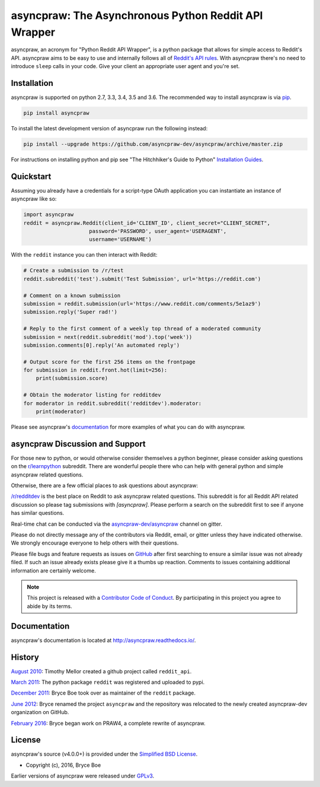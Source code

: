 asyncpraw: The Asynchronous Python Reddit API Wrapper
=====================================================

.. image:: https://img.shields.io/pypi/v/asyncpraw.svg
   :alt: Latest asyncpraw Version
   :target: https://pypi.python.org/pypi/asyncpraw
.. image:: https://travis-ci.org/asyncpraw-dev/asyncpraw.svg?branch=master
   :alt: Travis CI Status
   :target: https://travis-ci.org/asyncpraw-dev/asyncpraw
.. image:: https://coveralls.io/repos/github/asyncpraw-dev/asyncpraw/badge.svg?branch=master
   :alt: Coveralls Coverage
   :target: https://coveralls.io/github/asyncpraw-dev/asyncpraw?branch=master

asyncpraw, an acronym for "Python Reddit API Wrapper", is a python package that
allows for simple access to Reddit's API. asyncpraw aims to be easy to use and
internally follows all of `Reddit's API rules
<https://github.com/reddit/reddit/wiki/API>`_. With asyncpraw there's no need to
introduce ``sleep`` calls in your code. Give your client an appropriate user
agent and you're set.

.. _installation:

Installation
------------

asyncpraw is supported on python 2.7, 3.3, 3.4, 3.5 and 3.6. The recommended way to
install asyncpraw is via `pip <https://pypi.python.org/pypi/pip>`_.

.. code-block:: bash

   pip install asyncpraw

To install the latest development version of asyncpraw run the following instead:

.. code-block:: bash

   pip install --upgrade https://github.com/asyncpraw-dev/asyncpraw/archive/master.zip

For instructions on installing python and pip see "The Hitchhiker's Guide to
Python" `Installation Guides
<http://docs.python-guide.org/en/latest/starting/installation/>`_.

Quickstart
----------

Assuming you already have a credentials for a script-type OAuth application you
can instantiate an instance of asyncpraw like so:

.. code-block:: python

  import asyncpraw
  reddit = asyncpraw.Reddit(client_id='CLIENT_ID', client_secret="CLIENT_SECRET",
                       password='PASSWORD', user_agent='USERAGENT',
                       username='USERNAME')

With the ``reddit`` instance you can then interact with Reddit:

.. code-block:: python

  # Create a submission to /r/test
  reddit.subreddit('test').submit('Test Submission', url='https://reddit.com')

  # Comment on a known submission
  submission = reddit.submission(url='https://www.reddit.com/comments/5e1az9')
  submission.reply('Super rad!')

  # Reply to the first comment of a weekly top thread of a moderated community
  submission = next(reddit.subreddit('mod').top('week'))
  submission.comments[0].reply('An automated reply')

  # Output score for the first 256 items on the frontpage
  for submission in reddit.front.hot(limit=256):
      print(submission.score)

  # Obtain the moderator listing for redditdev
  for moderator in reddit.subreddit('redditdev').moderator:
      print(moderator)

Please see asyncpraw's `documentation <http://asyncpraw.readthedocs.io/>`_ for
more examples of what you can do with asyncpraw.

asyncpraw Discussion and Support
--------------------------------

For those new to python, or would otherwise consider themselves a python
beginner, please consider asking questions on the `r/learnpython
<https://www.reddit.com/r/learnpython>`_ subreddit. There are wonderful people
there who can help with general python and simple asyncpraw related questions.

Otherwise, there are a few official places to ask questions about asyncpraw:

`/r/redditdev <https://www.reddit.com/r/redditdev>`_ is the best place on
Reddit to ask asyncpraw related questions. This subreddit is for all Reddit API
related discussion so please tag submissions with *[asyncpraw]*. Please perform a
search on the subreddit first to see if anyone has similar questions.

Real-time chat can be conducted via the `asyncpraw-dev/asyncpraw
<https://gitter.im/asyncpraw-dev/asyncpraw>`_ channel on gitter.

Please do not directly message any of the contributors via Reddit, email, or
gitter unless they have indicated otherwise. We strongly encourage everyone to
help others with their questions.

Please file bugs and feature requests as issues on `GitHub
<https://github.com/asyncpraw-dev/asyncpraw/issues>`_ after first searching to ensure a
similar issue was not already filed. If such an issue already exists please
give it a thumbs up reaction. Comments to issues containing additional
information are certainly welcome.

.. note:: This project is released with a `Contributor Code of Conduct
   <https://github.com/asyncpraw-dev/asyncpraw/blob/master/CODE_OF_CONDUCT.md>`_. By
   participating in this project you agree to abide by its terms.

Documentation
-------------

asyncpraw's documentation is located at http://asyncpraw.readthedocs.io/.

History
-------

`August 2010
<https://github.com/asyncpraw-dev/asyncpraw/commit/efef08a4a713fcfd7dfddf992097cf89426586ae>`_:
Timothy Mellor created a github project called ``reddit_api``.

`March 2011
<https://github.com/asyncpraw-dev/asyncpraw/commit/ebfc9caba5b58b9e68c77af9c8e53f5562a2ee64>`_:
The python package ``reddit`` was registered and uploaded to pypi.

`December 2011
<https://github.com/asyncpraw-dev/asyncpraw/commit/74bb962b3eefe04ce6acad88e6f53f43d10c8803>`_:
Bryce Boe took over as maintainer of the ``reddit`` package.

`June 2012
<https://github.com/asyncpraw-dev/asyncpraw/commit/adaf89fe8631f41ab9913b379de104c9ef6a1e73>`_:
Bryce renamed the project ``asyncpraw`` and the repository was relocated to the
newly created asyncpraw-dev organization on GitHub.

`February 2016
<https://github.com/asyncpraw-dev/asyncpraw/commit/252083ef1dbfe6ea53c2dc99ac235b4ba330b658>`_:
Bryce began work on PRAW4, a complete rewrite of asyncpraw.


License
-------

asyncpraw's source (v4.0.0+) is provided under the `Simplified BSD License
<https://github.com/asyncpraw-dev/asyncpraw/blob/0860c11a9309c80621c267af7caeb6a993933744/LICENSE.txt>`_.

* Copyright (c), 2016, Bryce Boe

Earlier versions of asyncpraw were released under `GPLv3
<https://github.com/asyncpraw-dev/asyncpraw/blob/0c88697fdc26e75f87b68e2feb11e101e90ce215/COPYING>`_.
